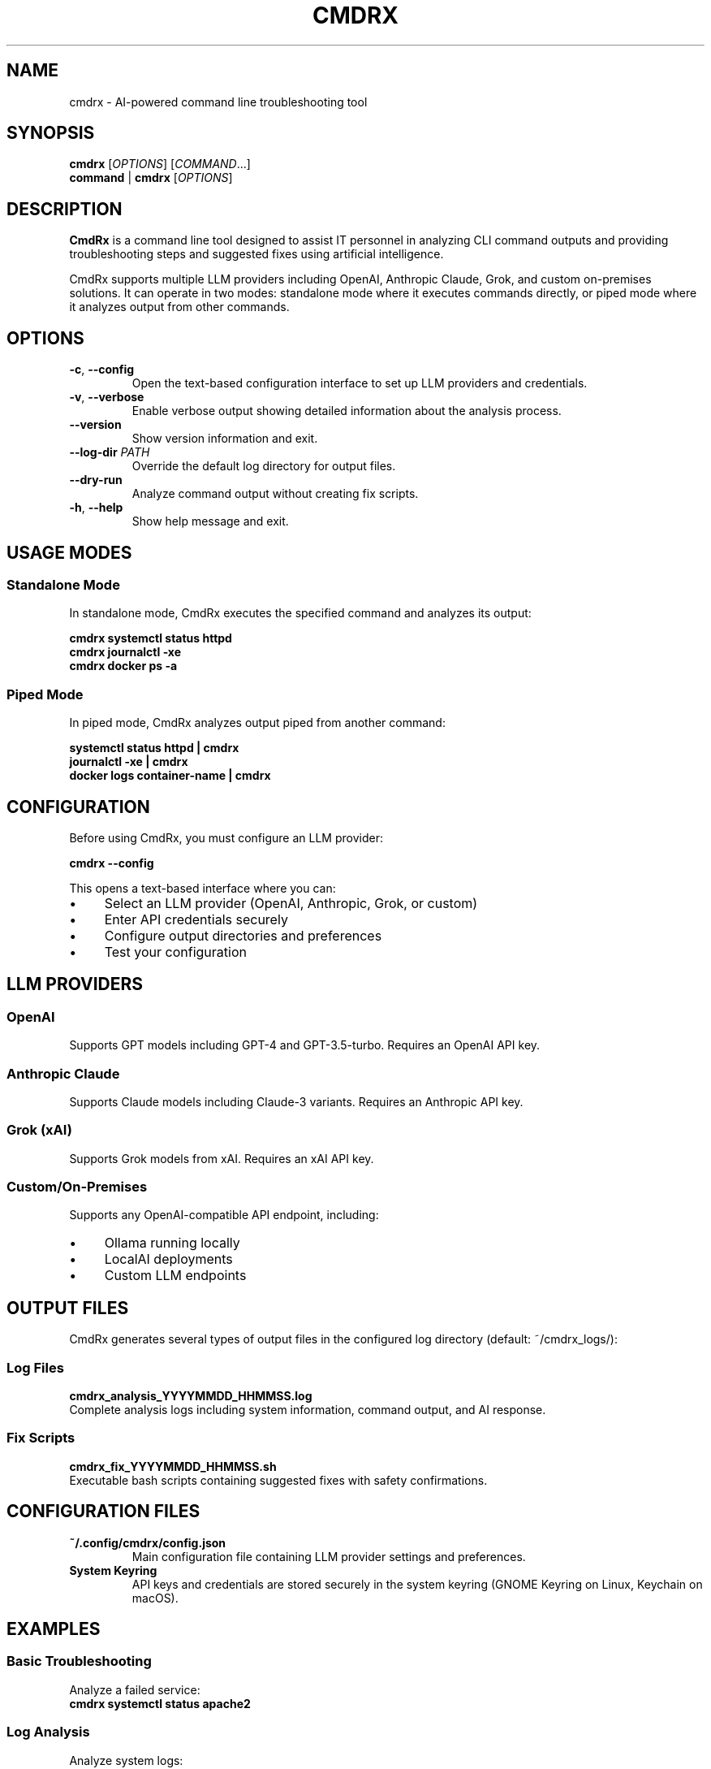 .TH CMDRX 1 "December 2024" "CmdRx 0.1.0" "User Commands"
.SH NAME
cmdrx \- AI-powered command line troubleshooting tool
.SH SYNOPSIS
.B cmdrx
[\fIOPTIONS\fR] [\fICOMMAND\fR...]
.br
.B command
|
.B cmdrx
[\fIOPTIONS\fR]
.SH DESCRIPTION
.B CmdRx
is a command line tool designed to assist IT personnel in analyzing CLI command outputs and providing troubleshooting steps and suggested fixes using artificial intelligence.

CmdRx supports multiple LLM providers including OpenAI, Anthropic Claude, Grok, and custom on-premises solutions. It can operate in two modes: standalone mode where it executes commands directly, or piped mode where it analyzes output from other commands.

.SH OPTIONS
.TP
.BR \-c ", " \-\-config
Open the text-based configuration interface to set up LLM providers and credentials.
.TP
.BR \-v ", " \-\-verbose
Enable verbose output showing detailed information about the analysis process.
.TP
.BR \-\-version
Show version information and exit.
.TP
.BR \-\-log\-dir " " \fIPATH\fR
Override the default log directory for output files.
.TP
.BR \-\-dry\-run
Analyze command output without creating fix scripts.
.TP
.BR \-h ", " \-\-help
Show help message and exit.

.SH USAGE MODES
.SS Standalone Mode
In standalone mode, CmdRx executes the specified command and analyzes its output:

.nf
.B cmdrx systemctl status httpd
.B cmdrx journalctl -xe
.B cmdrx docker ps -a
.fi

.SS Piped Mode
In piped mode, CmdRx analyzes output piped from another command:

.nf
.B systemctl status httpd | cmdrx
.B journalctl -xe | cmdrx
.B docker logs container-name | cmdrx
.fi

.SH CONFIGURATION
Before using CmdRx, you must configure an LLM provider:

.nf
.B cmdrx --config
.fi

This opens a text-based interface where you can:
.IP \(bu 4
Select an LLM provider (OpenAI, Anthropic, Grok, or custom)
.IP \(bu 4
Enter API credentials securely
.IP \(bu 4
Configure output directories and preferences
.IP \(bu 4
Test your configuration

.SH LLM PROVIDERS
.SS OpenAI
Supports GPT models including GPT-4 and GPT-3.5-turbo. Requires an OpenAI API key.

.SS Anthropic Claude
Supports Claude models including Claude-3 variants. Requires an Anthropic API key.

.SS Grok (xAI)
Supports Grok models from xAI. Requires an xAI API key.

.SS Custom/On-Premises
Supports any OpenAI-compatible API endpoint, including:
.IP \(bu 4
Ollama running locally
.IP \(bu 4
LocalAI deployments
.IP \(bu 4
Custom LLM endpoints

.SH OUTPUT FILES
CmdRx generates several types of output files in the configured log directory (default: ~/cmdrx_logs/):

.SS Log Files
.B cmdrx_analysis_YYYYMMDD_HHMMSS.log
.br
Complete analysis logs including system information, command output, and AI response.

.SS Fix Scripts
.B cmdrx_fix_YYYYMMDD_HHMMSS.sh
.br
Executable bash scripts containing suggested fixes with safety confirmations.

.SH CONFIGURATION FILES
.TP
.B ~/.config/cmdrx/config.json
Main configuration file containing LLM provider settings and preferences.
.TP
.B System Keyring
API keys and credentials are stored securely in the system keyring (GNOME Keyring on Linux, Keychain on macOS).

.SH EXAMPLES
.SS Basic Troubleshooting
Analyze a failed service:
.nf
.B cmdrx systemctl status apache2
.fi

.SS Log Analysis
Analyze system logs:
.nf
.B cmdrx journalctl -u apache2 -n 50
.fi

.SS Docker Troubleshooting
Analyze container issues:
.nf
.B docker logs my-container | cmdrx
.fi

.SS Network Diagnostics
Analyze network connectivity:
.nf
.B ping -c 5 google.com | cmdrx
.fi

.SH SECURITY CONSIDERATIONS
.IP \(bu 4
API keys are stored securely in the system keyring, never in plain text
.IP \(bu 4
All remote API communications use HTTPS encryption
.IP \(bu 4
Generated fix scripts include safety confirmations and risk warnings
.IP \(bu 4
CmdRx never executes fixes automatically - user approval is always required

.SH FILES
.TP
.B ~/.config/cmdrx/config.json
Configuration file
.TP
.B ~/cmdrx_logs/
Default directory for log files and fix scripts

.SH EXIT STATUS
.TP
.B 0
Success
.TP
.B 1
General error (configuration, LLM, or input error)

.SH ENVIRONMENT
.TP
.B CMDRX_CONFIG_DIR
Override default configuration directory
.TP
.B CMDRX_LOG_DIR
Override default log directory

.SH BUGS
Report bugs at: https://github.com/cmdrx/cmdrx/issues

.SH AUTHORS
CmdRx Team <team@cmdrx.dev>

.SH COPYRIGHT
Copyright (C) 2024 CmdRx Team. This is free software; see the source for copying conditions.

.SH SEE ALSO
.BR systemctl (1),
.BR journalctl (1),
.BR docker (1)